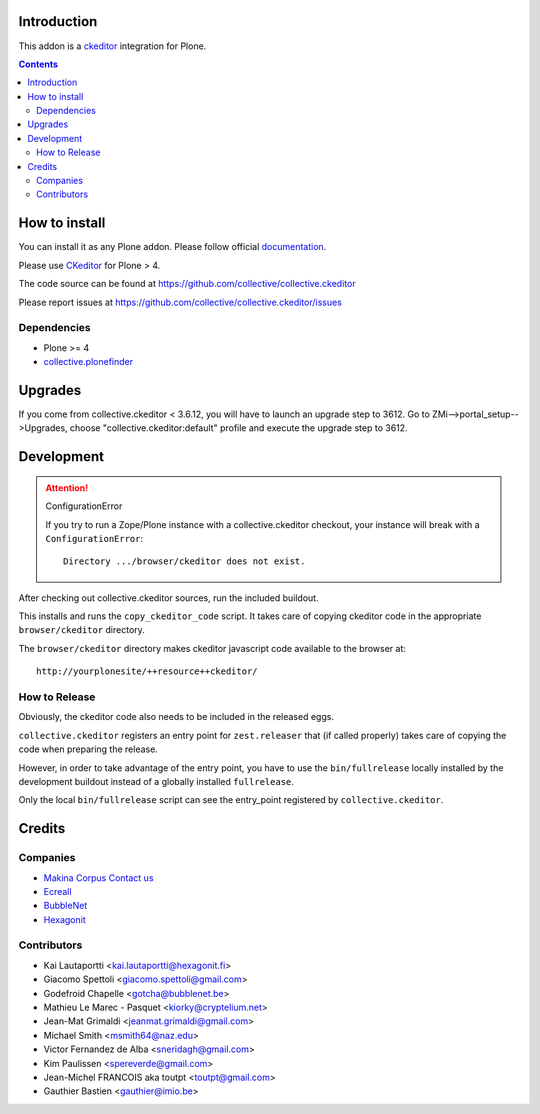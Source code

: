 Introduction
============

This addon is a ckeditor_ integration for Plone.

.. contents::

How to install
==============

You can install it as any Plone addon. Please follow official documentation_.

Please use CKeditor_ for Plone > 4.

The code source can be found at https://github.com/collective/collective.ckeditor

Please report issues at https://github.com/collective/collective.ckeditor/issues

Dependencies
------------

* Plone >= 4
* collective.plonefinder_

Upgrades
========

If you come from collective.ckeditor < 3.6.12, you will have to launch an upgrade
step to 3612.  Go to ZMi-->portal_setup-->Upgrades, choose "collective.ckeditor:default"
profile and execute the upgrade step to 3612.

Development
===========

.. attention:: 
    ConfigurationError 

    If you try to run a Zope/Plone instance with a collective.ckeditor checkout,
    your instance will break with a ``ConfigurationError``::

      Directory .../browser/ckeditor does not exist.

After checking out collective.ckeditor sources, run the included buildout.

This installs and runs the ``copy_ckeditor_code`` script. 
It takes care of copying ckeditor code in the appropriate ``browser/ckeditor`` directory.

The ``browser/ckeditor`` directory makes ckeditor javascript code available to
the browser at::

  http://yourplonesite/++resource++ckeditor/

.. image:: https://secure.travis-ci.org/collective/collective.ckeditor.png
    :target: http://travis-ci.org/collective/collective.ckeditor

How to Release
--------------

Obviously, the ckeditor code also needs to be included in the released eggs.

``collective.ckeditor`` registers an entry point for ``zest.releaser`` that (if
called properly) takes care of copying the code when preparing the release.

However, in order to take advantage of the entry point, you have to use the
``bin/fullrelease`` locally installed by the development buildout instead of
a globally installed ``fullrelease``.

Only the local ``bin/fullrelease`` script can see the entry_point registered by
``collective.ckeditor``.


Credits
=======

Companies
---------

* `Makina Corpus <http://www.makina-corpus.com>`_  `Contact us <mailto:python@makina-corpus.org>`_
* `Ecreall <http://www.ecreall.com>`_
* `BubbleNet <http://bubblenet.be>`_
* `Hexagonit <http://www.hexagonit.fi>`_

Contributors
------------

- Kai Lautaportti <kai.lautaportti@hexagonit.fi>
- Giacomo Spettoli <giacomo.spettoli@gmail.com>
- Godefroid Chapelle <gotcha@bubblenet.be>
- Mathieu Le Marec - Pasquet <kiorky@cryptelium.net>
- Jean-Mat Grimaldi <jeanmat.grimaldi@gmail.com>
- Michael Smith <msmith64@naz.edu>
- Victor Fernandez de Alba <sneridagh@gmail.com>
- Kim Paulissen <spereverde@gmail.com>
- Jean-Michel FRANCOIS aka toutpt <toutpt@gmail.com>
- Gauthier Bastien <gauthier@imio.be>

.. _documentation: http://plone.org/documentation/kb/installing-add-ons-quick-how-to
.. _FCKEditor: http://plone.org/fckeditor
.. |makinacom| image:: http://depot.makina-corpus.org/public/logo.gif
.. _makinacom:  http://www.makina-corpus.com
.. _ckeditor: http://ckeditor.com/
.. _collective.plonefinder: http://plone.org/products/collective.plonefinder
